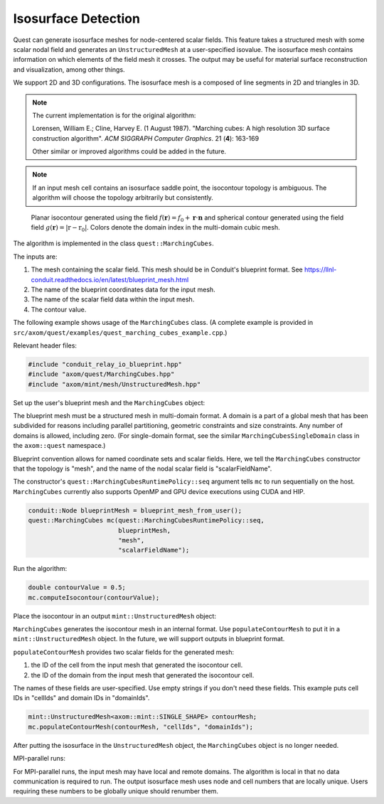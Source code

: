 .. ## Copyright (c) 2017-2023, Lawrence Livermore National Security, LLC and
.. ## other Axom Project Developers. See the top-level LICENSE file for details.
.. ##
.. ## SPDX-License-Identifier: (BSD-3-Clause)

.. _isosurface-detection:

********************
Isosurface Detection
********************

Quest can generate isosurface meshes for node-centered scalar fields.
This feature takes a structured mesh with some scalar nodal field and
generates an ``UnstructuredMesh`` at a user-specified isovalue.  The
isosurface mesh contains information on which elements of the field
mesh it crosses.  The output may be useful for material surface
reconstruction and visualization, among other things.

We support 2D and 3D configurations.  The isosurface mesh is a
composed of line segments in 2D and triangles in 3D.

.. Note::

   The current implementation is for the original algorithm:

   Lorensen, William E.; Cline, Harvey E. (1 August 1987).
   "Marching cubes: A high resolution 3D surface construction algorithm".
   *ACM SIGGRAPH Computer Graphics*. 21 (**4**): 163-169

   Other similar or improved algorithms could be added in the future.

.. Note::

   If an input mesh cell contains an isosurface saddle point, the
   isocontour topology is ambiguous.  The algorithm will choose
   the topology arbitrarily but consistently.

.. figure:: figs/planar_and_spherical_isosurfaces.png
   :width: 400px

   Planar isocontour generated using the field :math:`f(\mathbf{r}) =
   f_0 + \mathbf{r} \cdot \mathbf{n}` and spherical contour generated
   using the field field :math:`g(\mathbf{r}) = |\textbf{r} -
   \textbf{r}_0|`.  Colors denote the domain index in the multi-domain
   cubic mesh.

The algorithm is implemented in the class ``quest::MarchingCubes``.

The inputs are:

#. The mesh containing the scalar field.  This mesh should be in
   Conduit's blueprint format.  See
   https://llnl-conduit.readthedocs.io/en/latest/blueprint_mesh.html
#. The name of the blueprint coordinates data for the input mesh.
#. The name of the scalar field data within the input mesh.
#. The contour value.

The following example shows usage of the ``MarchingCubes`` class.
(A complete example is provided in
``src/axom/quest/examples/quest_marching_cubes_example.cpp``.)

Relevant header files:

.. sourcecode:: C++

   #include "conduit_relay_io_blueprint.hpp"
   #include "axom/quest/MarchingCubes.hpp"
   #include "axom/mint/mesh/UnstructuredMesh.hpp"

Set up the user's blueprint mesh and the ``MarchingCubes`` object:

The blueprint mesh must be a structured mesh in multi-domain format.
A domain is a part of a global mesh that has been subdivided for
reasons including parallel partitioning, geometric constraints and
size constraints.  Any number of domains is allowed, including zero.
(For single-domain format, see the similar
``MarchingCubesSingleDomain`` class in the ``axom::quest`` namespace.)

Blueprint convention allows for named coordinate sets and scalar
fields.  Here, we tell the ``MarchingCubes`` constructor that the
topology is "mesh", and the name of the nodal scalar
field is "scalarFieldName".

The constructor's ``quest::MarchingCubesRuntimePolicy::seq`` argument
tells ``mc`` to run sequentially on the host.  ``MarchingCubes``
currently also supports OpenMP and GPU device executions using CUDA
and HIP.

.. sourcecode:: C++

   conduit::Node blueprintMesh = blueprint_mesh_from_user();
   quest::MarchingCubes mc(quest::MarchingCubesRuntimePolicy::seq,
                           blueprintMesh,
                           "mesh",
                           "scalarFieldName");

Run the algorithm:

.. sourcecode:: C++

   double contourValue = 0.5;
   mc.computeIsocontour(contourValue);

Place the isocontour in an output ``mint::UnstructuredMesh`` object:

``MarchingCubes`` generates the isocontour mesh in an internal format.
Use ``populateContourMesh`` to put it in a ``mint::UnstructuredMesh``
object.  In the future, we will support outputs in blueprint format.

``populateContourMesh`` provides two scalar fields for the generated
mesh:

#. the ID of the cell from the input mesh that generated the
   isocontour cell.
#. the ID of the domain from the input mesh that generated the
   isocontour cell.

The names of these fields are user-specified.  Use empty strings if
you don't need these fields.  This example puts cell IDs in
"cellIds" and domain IDs in "domainIds".

.. sourcecode:: C++

   mint::UnstructuredMesh<axom::mint::SINGLE_SHAPE> contourMesh;
   mc.populateContourMesh(contourMesh, "cellIds", "domainIds");

After putting the isosurface in the ``UnstructuredMesh`` object,
the ``MarchingCubes`` object is no longer needed.

MPI-parallel runs:

For MPI-parallel runs, the input mesh may have local and remote
domains.  The algorithm is local in that no data communication is
required to run.  The output isosurface mesh uses node and cell
numbers that are locally unique.  Users requiring these numbers to be
globally unique should renumber them.
